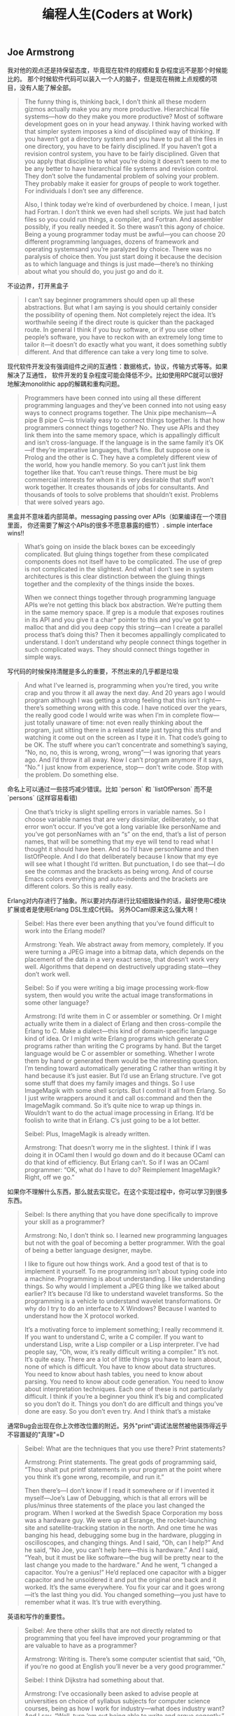 #+title: 编程人生(Coders at Work)

** Joe Armstrong

我对他的观点还是持保留态度，毕竟现在软件的规模和复杂程度远不是那个时候能比的。
那个时候软件代码可以装入一个人的脑子，但是现在稍微上点规模的项目，没有人能了解全部。

#+BEGIN_QUOTE

The funny thing is, thinking back, I don’t think all these modern gizmos
actually make you any more productive. Hierarchical file systems—how do
they make you more productive? Most of software development goes on in
your head anyway. I think having worked with that simpler system imposes a
kind of disciplined way of thinking. If you haven’t got a directory system and
you have to put all the files in one directory, you have to be fairly
disciplined. If you haven’t got a revision control system, you have to be fairly
disciplined. Given that you apply that discipline to what you’re doing it
doesn’t seem to me to be any better to have hierarchical file systems and
revision control. They don’t solve the fundamental problem of solving your
problem. They probably make it easier for groups of people to work
together. For individuals I don’t see any difference.

Also, I think today we’re kind of overburdened by choice. I mean, I just had
Fortran. I don’t think we even had shell scripts. We just had batch files so
you could run things, a compiler, and Fortran. And assembler possibly, if you
really needed it. So there wasn’t this agony of choice. Being a young
programmer today must be awful—you can choose 20 different
programming languages, dozens of framework and operating systemsand
you’re paralyzed by choice. There was no paralysis of choice then. You just
start doing it because the decision as to which language and things is just
made—there’s no thinking about what you should do, you just go and do it.
#+END_QUOTE

不设边界，打开黑盒子

#+BEGIN_QUOTE

I can’t say beginner programmers should open up all these abstractions. But
what I am saying is you should certainly consider the possibility of opening
them. Not completely reject the idea. It’s worthwhile seeing if the direct
route is quicker than the packaged route. In general I think if you buy
software, or if you use other people’s software, you have to reckon with an
extremely long time to tailor it—it doesn’t do exactly what you want, it
does something subtly different. And that difference can take a very long
time to solve.
#+END_QUOTE

现代软件开发没有强调组件之间的互通性：数据格式，协议，传输方式等等。如果解决了互通性，
软件开发的复杂程度可能会降低不少。比如使用RPC就可以很好地解决monolithic app的解耦和重构问题。

#+BEGIN_QUOTE

Programmers have been conned into using all these different programming
languages and they’ve been conned into not using easy ways to connect
programs together. The Unix pipe mechanism—A pipe B pipe C—is trivially
easy to connect things together. Is that how programmers connect things
together? No. They use APIs and they link them into the same memory
space, which is appallingly difficult and isn’t cross-language. If the language is
in the same family it’s OK—if they’re imperative languages, that’s fine. But
suppose one is Prolog and the other is C. They have a completely different
view of the world, how you handle memory. So you can’t just link them
together like that. You can’t reuse things. There must be big commercial
interests for whom it is very desirable that stuff won’t work together. It
creates thousands of jobs for consultants. And thousands of tools to solve
problems that shouldn’t exist. Problems that were solved years ago.
#+END_QUOTE

黑盒并不意味着内部简单。messaging passing over APIs（如果编译在一个项目里面，
你还需要了解这个APIs的很多不愿意暴露的细节）. simple interface wins!!

#+BEGIN_QUOTE

What’s going on inside the black boxes can be exceedingly complicated. But
gluing things together from these complicated components does not itself
have to be complicated. The use of grep is not complicated in the slightest.
And what I don’t see in system architectures is this clear distinction
between the gluing things together and the complexity of the things inside
the boxes.

When we connect things together through programming language APIs
we’re not getting this black box abstraction. We’re putting them in the
same memory space. If grep is a module that exposes routines in its API and
you give it a char* pointer to this and you’ve got to malloc that and did you
deep copy this string—can I create a parallel process that’s doing this? Then
it becomes appallingly complicated to understand. I don’t understand why
people connect things together in such complicated ways. They should
connect things together in simple ways.
#+END_QUOTE

写代码的时候保持清醒是多么的重要，不然出来的几乎都是垃圾

#+BEGIN_QUOTE
And what I’ve learned is, programming when you’re tired, you write crap
and you throw it all away the next day. And 20 years ago I would program
although I was getting a strong feeling that this isn’t right—there’s
something wrong with this code. I have noticed over the years, the really
good code I would write was when I’m in complete flow—just totally
unaware of time: not even really thinking about the program, just sitting
there in a relaxed state just typing this stuff and watching it come out on the
screen as I type it in. That code’s going to be OK. The stuff where you can’t
concentrate and something’s saying, “No, no, no, this is wrong, wrong,
wrong”—I was ignoring that years ago. And I’d throw it all away. Now I
can’t program anymore if it says, “No.” I just know from experience, stop—
don’t write code. Stop with the problem. Do something else.
#+END_QUOTE

命名上可以通过一些技巧减少错误。比如 `person` 和 `listOfPerson` 而不是 `persons` (这样容易看错)

#+BEGIN_QUOTE
One that’s tricky is slight spelling errors in variable names. So I choose
variable names that are very dissimilar, deliberately, so that error won’t
occur. If you’ve got a long variable like personName and you’ve got
personNames with an “s” on the end, that’s a list of person names, that will
be something that my eye will tend to read what I thought it should have
been. And so I’d have personName and then listOfPeople. And I do that
deliberately because I know that my eye will see what I thought I’d written.
But punctuation, I do see that—I do see the commas and the brackets as
being wrong. And of course Emacs colors everything and auto-indents and
the brackets are different colors. So this is really easy.
#+END_QUOTE

Erlang对内存进行了抽象。所以要对内存进行比较细致操作的话，最好使用C模块扩展或者是使用Erlang DSL生成C代码。
另外OCaml原来这么强大啊！

#+BEGIN_QUOTE

Seibel: Has there ever been anything that you’ve found difficult to work
into the Erlang model?

Armstrong: Yeah. We abstract away from memory, completely. If you
were turning a JPEG image into a bitmap data, which depends on the
placement of the data in a very exact sense, that doesn’t work very well.
Algorithms that depend on destructively upgrading state—they don’t work
well.

Seibel: So if you were writing a big image processing work-flow system,
then would you write the actual image transformations in some other
language?

Armstrong: I’d write them in C or assembler or something. Or I might
actually write them in a dialect of Erlang and then cross-compile the Erlang
to C. Make a dialect—this kind of domain-specific language kind of idea. Or I
might write Erlang programs which generate C programs rather than writing
the C programs by hand. But the target language would be C or assembler
or something. Whether I wrote them by hand or generated them would be
the interesting question. I’m tending toward automatically generating C
rather than writing it by hand because it’s just easier.
But I’d use an Erlang structure. I’ve got some stuff that does my family
images and things. So I use ImageMagik with some shell scripts. But I control
it all from Erlang. So I just write wrappers around it and call os:command and
then the ImageMagik command. So it’s quite nice to wrap up things in.
Wouldn’t want to do the actual image processing in Erlang. It’d be foolish to
write that in Erlang. C’s just going to be a lot better.

Seibel: Plus, ImageMagik is already written.

Armstrong: That doesn’t worry me in the slightest. I think if I was doing it
in OCaml then I would go down and do it because OCaml can do that kind
of efficiency. But Erlang can’t. So if I was an OCaml programmer: “OK, what
do I have to do? Reimplement ImageMagik? Right, off we go.”
#+END_QUOTE

如果你不理解什么东西，那么就去实现它。在这个实现过程中，你可以学习到很多东西。

#+BEGIN_QUOTE
Seibel: Is there anything that you have done specifically to improve your
skill as a programmer?

Armstrong: No, I don’t think so. I learned new programming languages but
not with the goal of becoming a better programmer. With the goal of being
a better language designer, maybe.

I like to figure out how things work. And a good test of that is to implement
it yourself. To me programming isn’t about typing code into a machine.
Programming is about understanding. I like understanding things. So why
would I implement a JPEG thing like we talked about earlier? It’s because I’d
like to understand wavelet transforms. So the programming is a vehicle to
understand wavelet transformations. Or why do I try to do an interface to
X Windows? Because I wanted to understand how the X protocol worked.

It’s a motivating force to implement something; I really recommend it. If you
want to understand C, write a C compiler. If you want to understand Lisp,
write a Lisp compiler or a Lisp interpreter. I’ve had people say, “Oh, wow,
it’s really difficult writing a compiler.” It’s not. It’s quite easy. There are a lot
of little things you have to learn about, none of which is difficult. You have
to know about data structures. You need to know about hash tables, you
need to know about parsing. You need to know about code generation. You
need to know about interpretation techniques. Each one of these is not
particularly difficult. I think if you’re a beginner you think it’s big and
complicated so you don’t do it. Things you don’t do are difficult and things
you’ve done are easy. So you don’t even try. And I think that’s a mistake
#+END_QUOTE

通常Bug会出现在你上次修改位置的附近。另外"print"调试法居然被他装饰得近乎不容置疑的"真理"=D

#+BEGIN_QUOTE
Seibel: What are the techniques that you use there? Print statements?

Armstrong: Print statements. The great gods of programming said, “Thou
shalt put printf statements in your program at the point where you think
it’s gone wrong, recompile, and run it.”

Then there’s—I don’t know if I read it somewhere or if I invented it
myself—Joe’s Law of Debugging, which is that all errors will be plus/minus
three statements of the place you last changed the program. When I
worked at the Swedish Space Corporation my boss was a hardware guy.
We were up at Esrange, the rocket-launching site and satellite-tracking
station in the north. And one time he was banging his head, debugging some
bug in the hardware, plugging in oscilloscopes, and changing things. And I
said, “Oh, can I help?” And he said, “No Joe, you can’t help here—this is
hardware.” And I said, “Yeah, but it must be like software—the bug will be
pretty near to the last change you made to the hardware.” And he went, “I
changed a capacitor. You’re a genius!” He’d replaced one capacitor with a
bigger capacitor and he unsoldered it and put the original one back and it
worked. It’s the same everywhere. You fix your car and it goes wrong—it’s
the last thing you did. You changed something—you just have to remember
what it was. It’s true with everything.
#+END_QUOTE

英语和写作的重要性。

#+BEGIN_QUOTE
Seibel: Are there other skills that are not directly related to programming
that you feel have improved your programming or that are valuable to have
as a programmer?

Armstrong: Writing is. There’s some computer scientist that said, “Oh, if
you’re no good at English you’ll never be a very good programmer.”

Seibel: I think Dijkstra had something about that.

Armstrong: I’ve occasionally been asked to advise people at universities
on choice of syllabus subjects for computer science courses, being as how I
work for industry—what does industry want? And I say, “Well, turn ’em out
being able to write and argue cogently.” Most graduates who come out, and
they’ve got degrees in computer science, writing’s not their strong point.
#+END_QUOTE

不积跬步无以至千里。不断学习新东西也有强大的复利效果。

#+BEGIN_QUOTE
And Hamming said, “I always spend a day a week learning new stuff. That means I spend 20
percent more of my time than my colleagues learning new stuff. Now 20
percent at compound interest means that after four and a half years I will
know twice as much as them. And because of compound interest, this 20
percent extra, one day a week, after five years I will know three times as
much,” or whatever the figures are. And I think that’s very true. Because I
do research I don’t spend 20 percent of my time thinking about new stuff, I
spend 40 percent of my time thinking about new stuff. And I’ve done it for
30 years. So I’ve noticed that I know a lot of stuff. When I get pulled in as a
troubleshooter, boom, do it that way, do it that way. You were asking
earlier what should one do to become a better programmer? Spend 20
percent of your time learning stuff—because it’s compounded. Read
Hamming’s paper. It’s good. Very good.
#+END_QUOTE

idea重要还是语言本身重要？smalltalk消亡了，但是影响力巨大。
#+BEGIN_QUOTE

Seibel: You care a lot about the idea of Erlang’s way of doing concurrency.
Do you care more about that idea—the message-passing shared-nothing
concurrency—or Erlang the language?

Armstrong: The idea—absolutely. People keep on asking me, “What will
happen to Erlang? Will it be a popular language?” I don’t know. I think it’s
already been influential. It might end up like Smalltalk. I think Smalltalk’s
very, very influential and loved by an enthusiastic band of people but never
really very widely adopted. And I think Erlang might be like that. It might
need Microsoft to take some of its ideas and put some curly braces here
and there and shove it out in the Common Language Runtime to hit a mass
market.
#+END_QUOTE

** Peter Norvig

大型项目里面一个人没有办法做完所有事情，但是你可以构思这件事情应该如何完成。
#+BEGIN_QUOTE
Seibel: And do you remember any particular aha! moments where you
noticed the difference between working on something by yourself and
working on a team?

Norvig: I don’t know if it was so much moments, but just this realization
that you can’t do everything yourself. I think a lot of programming is being
able to keep as much as you can inside your head, but that only goes so far,
at least in my head. Then you have to rely on other people to have the right
abstractions so that you can use what they have. I started thinking about it
in terms of, “How is this likely done?” rather than, “I know how this was
done because I did it.” If I were to have done this, how would I have done
it? I hope that it’s like that, and if it’s not, figure out why not, and then figure
out how to use it.
#+END_QUOTE

打开那个黑盒子(black box).

#+BEGIN_QUOTE
Seibel: And do you think that changes the kind of people who can be
successful at programming now?

Norvig: I think the people that are really successful are the same—at least
that’s what I see around here. But, yeah, it is a little bit more of, “Can I
quickly get an understanding of what I need,” and less of, “I need complete
understanding.” I think some of it is bravado, this willingness to say, “I’m just
going to go ahead and do it,” the fearlessness of saying, “I don’t understand
everything that’s going on, but I went into the documentation and I learned
these three things. I tried it and it worked, so I’m just going to go ahead.”
That gets you to a certain point, but I think to really be a good programmer,
you can’t just do that. You have to understand a little bit more, and say, “Is
it safe, what I’m doing here? Or what are the failure cases? Sure, I tried it
once and it worked, but is it always going to work? How do I write test
cases to show that and to understand it a little better, and then once I’ve
done that, can I extract what I’ve done and publish a new tool that other
people can use because I’ve put these pieces together in a certain way.”
#+END_QUOTE

这点和Joe Armstrong一样。设计软件需要有文档。这个文档应该只有用来帮助你理清设计思路，
定制好宏观架构，而不要过于探究细节（除非这个细节非常重要）

#+BEGIN_QUOTE
Seibel: So back to designing software. What about when you’re working on
bigger programs, where you’re not going to be able to just remember how
all the code fits together? Then how do you design it?

Norvig: I think you want to have good documentation at the level of overall
system design. What’s the thing supposed to do and how’s it going to do
it? Documentation for every method is usually more tedious than it needs
to be. Most of the time it just duplicates what you could read from the
name of the function and the parameters. But the overall design of what’s
going to do what, that’s really important to lay out first. It’s got to be
something that everybody understands and it’s also got to be the right
choice. One of the most important things for having a successful project is
having people that have enough experience that they build the right thing.
And barring that, if it’s something that you haven’t built before, that you
don’t know how to do, then the next best thing you can do is to be flexible
enough that if you build the wrong thing you can adjust.
#+END_QUOTE

理解项目的最好办法：阅读代码，修改代码
#+BEGIN_QUOTE
Seibel: One of the aspects of the modern style of programming, as you
were saying, is that programmers have to absorb things quickly. How do
you tackle the problem of understanding a big pile of code, none of which
you’ve ever seen before?

Norvig: I think you do a mix of statically and dynamically. You start reading
the code and trying to make sense of it and then you get some traces of
what calls what, and where most of time is spent, and what’s the flow
through it. Then try to do something. Say, “I’m going to make this trivial
little change.” Or go to the issues database and say, “I’ll take this one.” In
order to do that, I have to learn a little piece of it. There’s only a little piece,
but you get that done and you move on to the next one.
#+END_QUOTE

和Joe Armstrong一样，对于Knuth的文学编程持保留态度。同时，他们都鼓励编写单元测试和文档。
#+BEGIN_QUOTE
Seibel: Have you ever done literate programming a la Knuth?

Norvig: I never used his tools per se. I’ve certainly written macros and so
on. And I’ve used the Java docs and things like that. In many ways, Lisp
programming encourages you to make your own system as you go, and so it
ends up being literate in that way. You find your own macros for your own
application-specific programming, and part of that is the documentation, part
of it’s the data, and part of it’s the code, so I’ve certainly done that. Then
more recently, in whatever language I’m using, whether it’s Java, or Python,
or whatever, I’ve certainly been careful to write test cases, and document
around that.

You look at Knuth’s original Literate Programming, and he was really trying to
say, “What’s the best order for writing a book,” assuming that someone’s
going to read the whole book and he wants it to be in a logical order.
People don’t do that anymore. They don’t want to read a book. They want
an index so they can say, “What’s the least amount of this book that I have
to read? I just want to find the three paragraphs that I need. Show me that
and then I’ll move on.” I think that’s a real change.

Seibel: I wonder if there isn’t a way to write modern-style literate
programming. Certainly Knuth’s tools give you an index and beautiful crossreferencing.
I wonder if perhaps a modern approach to literate
programming just would organize the book differently—both as a whole
program and as a bunch of pieces that you can understand in bits?

Norvig: I don’t know. I think he was solving a problem that doesn’t exist
anymore to a large degree. Part of it was because he wanted to put it in a
linear order rather than in a web-like or a searchable order. I think part of it
was the limitations. I think he was using Pascal originally. And there it’s
pretty strict in terms of what had to be declared first and not necessarily in
the order you want. Modern languages are more free in that order, so I
think it’s less of an issue now.
#+END_QUOTE

** Guy Steele

现代软件和计算机系统之大之复杂，没有人能够完全理解它们。这和上个世纪70，80年代差别很大。
#+BEGIN_QUOTE
Seibel: What has changed the most in the way you think about
programming now, vs. then? Other than learning that bubble sort is not the
greatest sorting technique.

Steele: I guess to me the biggest change is that nowadays you can’t possibly
know everything that’s going on in the computer. There are things that are
absolutely out of your control because it’s impossible to know everything
about all the software. Back in the ’70s a computer had only 4,000 words of
memory. It was possible to do a core dump and inspect every word to see if
it was what you expected. It was reasonable to read the source listings of
the operating system and see how that worked. And I did that—I studied
the disk routines and the card-reader routines and wrote variants of my
own. I felt as if I understood how the entire IBM 1130 worked. Or at least
as much as I cared to know. You just can’t do that anymore.
#+END_QUOTE

这家伙居然是一页页看下来的TAOCP. 后面他提到他也会自己编写上面的代码。
#+BEGIN_QUOTE
Seibel: Were there books that were important to you when you were
learning to program?

Steele: In the ’70s, absolutely: Knuth, The Art of Computer Programming.

Seibel: Did you read those cover-to-cover?

Steele: Pretty close to cover-to-cover, yes. I worked as many exercises as I
felt I was capable of tackling. Some called for higher math or other things I
didn’t understand, and I’d sort of gloss or skip over those. But the first two
volumes and much of the third I read pretty carefully. The Aho, Hopcroft,
and Ullman algorithms book—that’s where I learned how to do sorting for
real, I think. I’d have to step across to my library to try to remember other
ones. I’m a pack rat—I’ve saved all these books. But those are the ones that
I would cite off the top of my head.And books about Lisp. The Triple-I Lisp
book edited by Berkeley and Bobrow: kind of a scatter-shot collection of
papers, but I learned a lot of interesting stuff from that. And then I started
reading SIGPLAN Notices and Communications of the ACM. Back in those days
CACM had real technical content and was well worth reading.
#+END_QUOTE

Lisp虽好但也不是所谓的"winner". 每种语言都有设计初衷，而这些初衷通常就是它强大的地方。

#+BEGIN_QUOTE
Seibel: One way to resolve that is the way Lisp does—make everything
uniformly semiconcise. Where the uniformity has the advantage of allowing
users of the language to easily add their own equally uniform, semiconcise,
first-class syntactic extensions. Yet a lot of folks resist the s-expression
syntax. The smug Lisp weenie view of the world is, “Some people just don’t
get it; if they did they would see the brilliance of the solution.” Are you a
smug enough Lisp weenie to think that if people really understood Lisp they
would not be put off by the parentheses?

Steele: No. I don’t think I’ve got the standing to be smug. If anything,
because I have learned so many languages I think I understand better than a
lot of people the fact that different languages can offer different things. And
there are good reasons to make choices among them rather than to hold up
one language and say, “This is the winner.”

There are certain kinds of projects that I would not want to tackle with
anything other than Lisp because I’m interested in the set of tools it
provides me. For instance, ready-made input/output—if I’m willing to
conform to Lisp’s syntax, then I’ve already got readers and printers built
that are adequate for some kinds of jobs. This in turn allows you to do
some kinds of rapid prototyping. On the other hand, if it’s important that I
customize the I/O to an existing specific format, then Lisp might not be such
a good tool. Or else I might have to build some kind of transducer in some
language, Lisp or otherwise, to get it over to the Lisp world.
#+END_QUOTE

软件环境越来越复杂，没有人能够理解所有东西，造成现在的编程难度超过从前。
更好的(精心设计的,elaborated)程序设计语言可以缓解这种困难吗？

#+BEGIN_QUOTE
Seibel: Do you think languages are getting better? You keep designing
them, so hopefully you think it’s a worthwhile pursuit. Is it easier to write
software now because of advances that we’ve made?

Steele: Well, it’s much easier now to write the kinds of programs we were
trying to write 30 years ago. But I think our ambitions have grown
tremendously. So I think programming is probably a more difficult activity
than it was 30 years ago.

Seibel: And what are the things that are making it more difficult?

Steele: I think we’ve got people now who are just as smart as the people
we had 30 years ago and they are being pushed to the limits of their abilities
as people were 30 years ago—I’ve chosen 30 years ago as an arbitrary
baseline because that’s when I got out of school. But the difference is that—
as I remarked earlier—it’s not possible to understand everything that’s
going on anymore. Or even to think you can. So I think that the
programmers of today are up against a more difficult environment—still
exercising the same amounts of ingenuity but in an environment that’s
harder to understand. So we try to make more elaborate languages to help
them deal with the uncertainty of those environments.
#+END_QUOTE

如果bug小概率出现的话，那么我们应该去看代码中那些小概率执行路径。但是就像他之前说的，
现代软件越来越复杂，你几乎不可能跟踪到出现bug的代码上。

比如我们最近遇到的连接https网站，返回 `ssl I/O system call error` 这个错误。
虽然我们知道是握手期间交换和验证公钥出错，但是我们依然不能确定问题出在哪里：
1. 连接https网站的客户端是Android App，所以和Android系统相关，不同Android系统使用的openssl版本不同。
2. 我们使用的是AWS的ACM系统来配置证书，需要选择支持的SSL协议版本。如果这个协议版本过高，那么低版本的客户端通信也会失败。
2. 客户端所处的网络环境。之前遇到过俄罗斯用户解析DNS失败，我们在App里面写死一个IP地址，是否可能这个IP地址上单独配置的证书有问题。
4. 客户端Android系统上是否正确配置了AWS的根证书，这也是一个造成问题的可能性。
5. 客户端App并没有直接使用Java原生的OpenSSL库，而是使用okhttp3. 那Bug是否可能出现在okhttp3上呢？

#+BEGIN_QUOTE
Steele: So I guess there’s lessons there—the lesson I should have drawn is
there may be more than one bug here and I should have looked harder the
first time. But another lesson is that if a bug is thought to be rare, then
looking at rarely executed paths may be fruitful. And a third thing is, having
good documentation about what the algorithm is trying to do, namely a
reference back to Knuth, was just great.
#+END_QUOTE
** Ken Thompson
考虑到KT发明了Unix, 所以我把他和David Culter(NT作者)和Linus Torvalds(Linux作者)做个比较，
发现他们之间有一个共同点就是：他们的对硬件知识了解比较多，对那些高级语言一律不怎么感兴趣，把更多的
时间放在如何解决当前的问题上，非常喜欢简单的架构即使这个架构对性能有一定的影响，还有就是无一例外地
讨论C++。他们和其他大师差别就是他们极致的务实（relentless pragmatic），以致于你甚至会感觉他们有点无聊。

layers on layers on layers! hard to understand, hard to reason !

#+BEGIN_QUOTE
Modern programming scares me in many respects, where they will just build
layer after layer after layer that does nothing except translate. It confuses
me to read a program which you must read top-down. It says “do
something.” And you go find “something.” And you read it and it says, “do
something else” and you go find something and it says, “do something else”
and it goes back to the top maybe. And nothing gets done. It’s just
relegating the problem to a deeper and deeper level. I can’t keep it in my
mind—I can’t understand it.
#+END_QUOTE

对待别人的代码，这个方法和心态真的不错。

#+BEGIN_QUOTE

Seibel: How do you decide when code needs to be thrown away?

Thompson: When it’s hard to work on. I do it much quicker than most
people do. I’ll throw away code as soon I want to add something to it and I
get the feeling that what I have to do to add it is too hard. I’ll throw it away
and start over and come up with a different partitioning that makes it easy
to do whatever I wanted to do. I’m really quick on the trigger for throwing
stuff out.

Seibel: Is that true working with other people’s code as well?

Thompson: It depends on whether I have control. If I have control, sure, it
doesn’t matter. If I don’t have control, it’s someone else’s code, then I’ll
suffer. Or not do it.
#+END_QUOTE

对待文档的态度。如果是给自己看的，那么很简略；如果是给其他人使用或者是要发布的，那么要写好。
对待别人糟糕的代码，要不就不用，要不就自己调试；对外自己的代码，如果写的不好，就直接丢弃。

#+BEGIN_QUOTE
Seibel: Once you’ve built a system, do you go back and document it in any
way?

Thompson: It depends on what it’s for. If it’s for me, no I won’t. I’ll put in
a usage line if I forget the arguments. And I’ll put in a comment at the
header about what the whole thing does. But very, very brief. If it’s part of a
system or a library or something that’s meant to be published, then I’ll take
the time to document it. But otherwise, no.

Documenting is an art as fine as programming. It’s rare I find documentation
at the level I like. Usually it’s much, much finer-grained than need be. It
contains a bunch of irrelevancies and dangling references that assume
knowledge not there. Documenting is very, very hard; it’s time-consuming.
To do it right, you’ve got to do it like programming. You’ve got to
deconstruct it, put it together in nice ways, rewrite it when it’s wrong.
People don’t do that.
#+END_QUOTE

为什么不要过度优化？为什么不要尝试去榨干性能？我的理解是，除非这种榨干性能的方式是
非常generic & simple的。使用复杂的方式去榨干性能，一方面回造成软件复杂难以维护，
另一方面摩尔定律或者是更多的机器是性价比更高的方案。

#+BEGIN_QUOTE

Thompson: Bliss I think was after. And their emphasis was trying to
compile well. I think it was pretty clear from the beginning that you
shouldn’t kill yourself compiling well. You should do well but not really
good. And the reason is that in the time it takes you to go from well to
really good, Moore’s law has already surpassed you. You can pick up 10
percent but while you’re picking up that 10 percent, computers have gotten
twice as fast and maybe with some other stuff that matters more for
optimization, like caches. I think it’s largely a waste of time to do really well.
It’s really hard; you generate as many bugs as you fix. You should stop, not
take that extra 100 percent of time to do 10 percent of the work.

#+END_QUOTE

C++是一门委员会搞出来的语言，试图让每个成员都满意。这样也好，左右逢源，用的人就多了。
但是好的程序员只会谨慎地使用它的subset而不是全部。

#+BEGIN_QUOTE
Seibel: You were at AT&T with Bjarne Stroustrup. Were you involved at
all in the development of C++?

Thompson: I’m gonna get in trouble.

Seibel: That’s fine.

Thompson: I would try out the language as it was being developed and
make comments on it. It was part of the work atmosphere there. And you’d
write something and then the next day it wouldn’t work because the
language changed. It was very unstable for a very long period of time. At
some point I said, no, no more.

In an interview I said exactly that, that I didn’t use it just because it wouldn’t
stay still for two days in a row. When Stroustrup read the interview he
came screaming into my room about how I was undermining him and what I
said mattered and I said it was a bad language. I never said it was a bad
language. On and on and on. Since then I kind of avoid that kind of stuff.

Seibel: Can you say now whether you think it’s a good or bad language?

Thompson: It certainly has its good points. But by and large I think it’s a
bad language. It does a lot of things half well and it’s just a garbage heap of
ideas that are mutually exclusive. Everybody I know, whether it’s personal
or corporate, selects a subset and these subsets are different. So it’s not a
good language to transport an algorithm—to say, “I wrote it; here, take it.”
It’s way too big, way too complex. And it’s obviously built by a committee.
Stroustrup campaigned for years and years and years, way beyond any sort
of technical contributions he made to the language, to get it adopted and
used. And he sort of ran all the standards committees with a whip and a
chair. And he said “no” to no one. He put every feature in that language
that ever existed. It wasn’t cleanly designed—it was just the union of
everything that came along. And I think it suffered drastically from that.

Seibel: Do you think that was just because he likes all ideas or was it a way
to get the language adopted, by giving everyone what they wanted?

Thompson: I think it’s more the latter than the former.
#+END_QUOTE

对待工作的态度也是一如既往的简单。
#+BEGIN_QUOTE
Seibel: You’ve mostly worked in research and it seems you’ve had a lot of
latitude to work on what you like, but did it change when it become a job?
Did it take any of the fun out of it?

Thompson: No. It’s always been fun, and mostly because I just selected
what I wanted to do. And even when it was a job, back in college, there
were tons and tons of jobs available. It seemed to me that there were tons
of people who were doing something, whatever it is, and they needed some
little programming task done on the side to aid them. So they were perfect
for me. They were little tiny jobs that I could get into, get in and out in days
and pick and choose which one I wanted to take.
#+END_QUOTE
